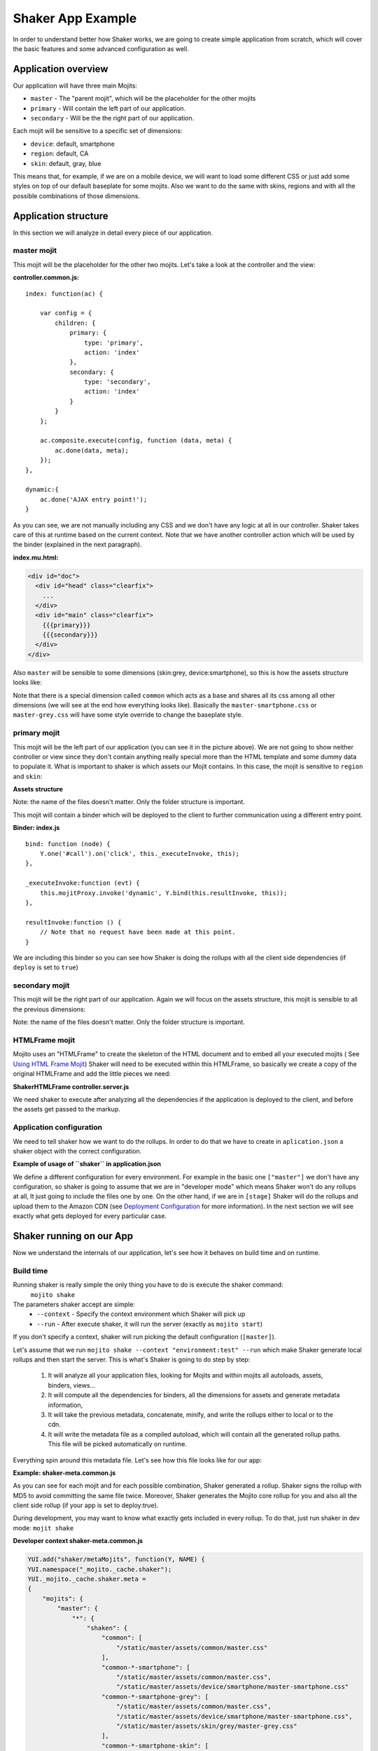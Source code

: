 
===================
Shaker App Example
===================

In order to understand better how Shaker works, we are going to create simple application from scratch,
which will cover the basic features and some advanced configuration as well.

Application overview
#####################

.. image:: images/example_app.png
  :width: 700px
  :align: right

Our application will have three main Mojits:

- ``master`` - The "parent mojit", which will be the placeholder for the other mojits
- ``primary`` - Will contain the left part of our application.
- ``secondary`` - Will be the the right part of our application.

Each mojit will be sensitive to a specific set of dimensions:

- ``device``: default, smartphone
- ``region``:  default, CA
- ``skin``: default, gray, blue

This means that, for example, if we are on a mobile device, we will want to load some different CSS or just add some styles on top of our default baseplate for some mojits. Also we want to do the same with skins, regions and with all the possible combinations of those dimensions.


Application structure
#####################

In this section we will analyze in detail every piece of our application.

master mojit
------------

This mojit will be the placeholder for the other two mojits. Let's take a look at the controller and the view:

**controller.common.js:**
::

    index: function(ac) {

        var config = {
            children: {
                primary: {
                    type: 'primary',
                    action: 'index'
                },
                secondary: {
                    type: 'secondary',
                    action: 'index'
                }
            }
        };

        ac.composite.execute(config, function (data, meta) {
            ac.done(data, meta);
        });
    },

    dynamic:{
        ac.done('AJAX entry point!');
    }

As you can see, we are not manually including any CSS and we don't have any logic at all in our controller. Shaker takes care of this at runtime based on the current context. Note that we have another controller action which will be used by the binder (explained in the next paragraph).


**index.mu.html:**

.. code-block:: html

  <div id="doc">
    <div id="head" class="clearfix">
      ...
    </div>
    <div id="main" class="clearfix">
      {{{primary}}}
      {{{secondary}}}
    </div>
  </div>

Also ``master`` will be sensible to some dimensions (skin:grey, device:smartphone), so this is how the assets structure looks like:

.. code-block:: text
  :emphasize-lines: 4,7,10,12

  master/
     /assets/
        /common/
           master.css
        /device/
           /smartphone/
              master-smartphone.css
        /skin/
           /grey/
              master-grey.css
           /blue/
              blue.css

Note that there is a special dimension called ``common`` which acts as a base and shares all its css among all other dimensions (we will see at the end how everything looks like). Basically the ``master-smartphone.css`` or ``master-grey.css`` will have some style override to change the baseplate style.


primary mojit
---------------

This mojit will be the left part of our application (you can see it in the picture above). We are not going to show neither controller or view since they don't contain anything really special more than the HTML template and some dummy data to populate it. What is important to shaker is which assets our Mojit contains. In this case, the mojit is sensitive to ``region`` and ``skin``:

**Assets structure**

.. code-block:: text
  :emphasize-lines: 4,7,10,12

  primary/
     /assets/
        /common/
           primary.css
        /region/
           /CA/
              primary-CA.css
        /skin/
           /grey/
              primary-grey.css
           /blue/
              blue.css

Note: the name of the files doesn't matter. Only the folder structure is important.

This mojit will contain a binder which will be deployed to the client to further communication using a different entry point.

**Binder: index.js**
::

  bind: function (node) {
      Y.one('#call').on('click', this._executeInvoke, this);
  },

  _executeInvoke:function (evt) {
      this.mojitProxy.invoke('dynamic', Y.bind(this.resultInvoke, this));
  },

  resultInvoke:function () {
      // Note that no request have been made at this point.
  }

We are including this binder so you can see how Shaker is doing the rollups with all the client side dependencies (if ``deploy`` is set to ``true``)

secondary mojit
----------------

This mojit will be the right part of our application. Again we will focus on the assets structure, this mojit is sensible to all the previous dimensions:

.. code-block:: text
  :emphasize-lines: 4,7,10,13,15

  secondary/
     /assets/
        /common/
           secondary.css
        /device/
           /smartphone/
              secondary-smartphone.css
        /region/
           /CA/
             secondary-CA.css
        /skin/
           /grey/
              secondary-grey.css
           /blue/
              some-blue.css

Note: the name of the files doesn't matter. Only the folder structure is important.

HTMLFrame mojit
---------------

Mojito uses an "HTMLFrame" to create the skeleton of the HTML document and to embed all your executed mojits ( See `Using HTML Frame Mojit <http://developer.yahoo.com/cocktails/mojito/docs/code_exs/htmlframe_view.html>`_) Shaker will need to be executed within this HTMLFrame, so basically we create a copy of the original HTMLFrame and add the little pieces we need:

**ShakerHTMLFrame controller.server.js**

.. code-block:: js
  :emphasize-lines: 9,20

  ...
   __call: function(ac) {
    ...
     // If we are deploying to the client get all the assets required
                if (ac.config.get('deploy') === true) {
                    ac.deploy.constructMojitoClientRuntime(ac.assets,
                        meta.binders);
                }
                ac.shaker.shakeAll(meta);

                // Attach assets found in the "meta" to the page
                Y.Object.each(ac.assets.getAssets(), function(types, location) {
                ...
        }
        ...

   }, '0.1.0', {requires: [
    'mojito-assets-addon',
    'mojito-deploy-addon',
    'mojito-config-addon',
    'mojito-shaker-addon'
  ]});

We need shaker to execute after analyzing all the dependencies if the application is deployed to the client, and before the assets get passed to the markup.

Application configuration
-------------------------
We need to tell shaker how we want to do the rollups. In order to do that we have to create in ``aplication.json`` a shaker object with the correct configuration.

**Example of usage of ``shaker`` in application.json**

.. code-block:: js
  :emphasize-lines: 2,19,25,43

  [{
      "settings": ["master"],
      "//": "we set out ShakerHTMLFrame as main mojit"
      "//": this configuration is shared to all context
      "specs": {
          "htmlframe": {
              "type": "ShakerHTMLFrameMojit",
              "config": {
                  "deploy": true,
                  "title": "Shaker Demo",
                  "child": {
                      "type": "master"
                  }
              }
          }
      }
  },
  {
      "settings": ["environment:test"],
      "shaker": {
          "task": "local"
      }
  },
  {
      "settings": ["environment:stage"],

      "shaker": {
          "task": "s3",
          "images": true,
          "parallel": 8,
          "delay": 0,
          "config": {
              "client": {
                  "key": "myAmazonKey",
                  "secret": "myAmazonSecret",
                  "bucket": "shaker"
              }
          }
      }
  }
  ]

We define a different configuration for every environment. For example in the basic one ``["master"]`` we don't have any configuration, so shaker is going to assume that we are in "developer mode" which means Shaker won't do any rollups at all, It just going to include the files one by one. On the other hand, if we are in ``[stage]`` Shaker will do the rollups and upload them to the Amazon CDN (see `Deployment Configuration <shaker_usage.html#environment-configuration>`_  for more information).
In the next section we will see exactly what gets deployed for every particular case.

Shaker running on our App
##########################

Now we understand the internals of our application, let's see how it behaves on build time and on runtime.

Build time
------------
Running shaker is really simple the only thing you have to do is execute the shaker command:
  ``mojito shake``

The parameters shaker accept are simple:
  - ``--context`` - Specify the context environment which Shaker will pick up
  - ``--run`` - After execute shaker, it will run the server (exactly as ``mojito start``)

If you don't specify a context, shaker will run picking the default configuration (``[master]``).

Let's assume that we run ``mojito shake --context "environment:test" --run`` which make Shaker generate local rollups and then start the server.
This is what's Shaker is going to do step by step:

  1. It will analyze all your application files, looking for Mojits and within mojits all autoloads, assets, binders, views...
  2. It will compute all the dependencies for binders, all the dimensions for assets and generate metadata information,
  3. It will take the previous metadata, concatenate, minify, and write the rollups either to local or to the cdn.
  4. It will write the metadata file as a compiled autoload, which will contain all the generated rollup paths. This file will be picked automatically on runtime.

Everything spin around this metadata file. Let's see how this file looks like for our app:

**Example: shaker-meta.common.js**

.. code-block:: js
  :emphasize-lines: 3,6-7,20-21,45

  YUI.add("shaker/metaMojits", function(Y, NAME) {
  YUI.namespace("_mojito._cache.shaker");
  YUI._mojito._cache.shaker.meta =
  {
    "mojits": {
      "master": {
        "*": {
          "shaken": {
            "common": ["/static/demo/assets/compiled/master_default_c75fe0cbaaf623aea7be93e50b7f3c7f.css"],
            "common-*-smartphone-grey": ["/static/demo/assets/compiled/master_default_c7073a85504c3e292c97c059222cc051.css"],
            "common-*-device-grey-region-lang": ["/static/demo/assets/compiled/master_default_b347e1cf67ee4b5520442825ce61f26c.css"],
            ...
          },
          "client": ["/static/demo/assets/compiled/master_89d0110765d6c92d517b3bab39407c9a.client.js"],
          "meta": {
            ...
          }
        }
      },
      "primary": {
        "index": {
          "shaken": {
            "common": ["/static/demo/assets/compiled/primary_index_9eee7d6bfbc2d41a0d57ae90ff40f61a.css"],
            "common-index-device-grey-CA-lang": ["/static/demo/assets/compiled/primary_index_e1100f2ae51bde147e1dad91b3be2b70.css"],
            "common-index-device-grey-region-lang": ["/static/demo/assets/compiled/primary_index_1566cfc15fd5fc2b6add48f6d33291db.css"],
            "common-index-device-skin-CA-lang": ["/static/demo/assets/compiled/primary_index_04cb930f6f9e7f1af6879d96dd2f82ee.css"],
          },
          "client": [
            "/static/demo/assets/compiled/primary_d3d36e4c5173cb91aae507cf5ecb2ef8.client.js"
          ],
          "meta": {
            "client": {
              "models": [],
              "controllers": ["/path/to/app/demo/mojits/primary/controller.common.js"],
              "binders": ["/path/to/app/demo/mojits/primary/binders/index.js"],
              "views": [
                "/path/to/app/demo/mojits/primary/views/dynamic.mu.html",
                "/path/to/app/demo/mojits/primary/views/index.mu.html"
              ],
              "dependencies": []
            }
          }
        }
      },
      "secondary": {
        "*": {
          "shaken": {
            "common": ["/static/demo/assets/compiled/secondary_default_d139d9b8eb6d55219f3ee0f9fdabd7e2.css"
            ...
    "core": [
      "/static/demo/assets/compiled/core_54287af0374120fd75a3d7251d66eb90.common.js"
    ],
    "images": [
      ...
    ],
    "config": {
      ...
    }
  }});

As you can see for each mojit and for each possible combination, Shaker generated a rollup. Shaker signs the rollup with MD5 to avoid committing the same file twice. Moreover, Shaker generates the Mojito core rollup for you and also all the client side rollup (if your app is set to deploy:true).

During development, you may want to know what exactly gets included in every rollup. To do that, just run shaker in dev mode: ``mojit shake``

**Developer context shaker-meta.common.js**

.. code-block:: js

    YUI.add("shaker/metaMojits", function(Y, NAME) {
    YUI.namespace("_mojito._cache.shaker");
    YUI._mojito._cache.shaker.meta =
    {
        "mojits": {
            "master": {
                "*": {
                    "shaken": {
                        "common": [
                            "/static/master/assets/common/master.css"
                        ],
                        "common-*-smartphone": [
                            "/static/master/assets/common/master.css",
                            "/static/master/assets/device/smartphone/master-smartphone.css"
                        "common-*-smartphone-grey": [
                            "/static/master/assets/common/master.css",
                            "/static/master/assets/device/smartphone/master-smartphone.css",
                            "/static/master/assets/skin/grey/master-grey.css"
                        ],
                        "common-*-smartphone-skin": [
                            "/static/master/assets/common/master.css",
                            "/static/master/assets/device/smartphone/master-smartphone.css"
                        ],
                        "common-*-smartphone-grey-region-lang": [
                            "/static/master/assets/common/master.css",
                            "/static/master/assets/device/smartphone/master-smartphone.css",
                            "/static/master/assets/skin/grey/master-grey.css"
                        ],
                        ...
                    },
                    "client": [
                        "/path/to/app/demo/mojits/master/controller.common.js",
                        "/path/to/app/demo/mojits/master/views/index.mu.html"
                    ],
                    "meta": {
                       ...
                    }
                }
            },
            "primary": {
                "index": {
                    "shaken": {
                        "common": [
                            "/static/primary/assets/common/primary.css"
                        ],
                        ...
                        "common-index-device-grey-CA": [
                            "/static/primary/assets/common/primary.css",
                            "/static/primary/assets/skin/grey/primary-grey.css",
                            "/static/primary/assets/region/CA/primary-CA.css"
                        ],

                        "common-index-device-skin-CA-lang": [
                            "/static/primary/assets/common/primary.css",
                            "/static/primary/assets/region/CA/primary-CA.css"
                        ],
                        ...
                    },
                    "client": [
                        "/path/to/app/demo/mojits/primary/controller.common.js",
                        "/path/to/app/demo/mojits/primary/binders/index.js",
                        "/path/to/app/demo/mojits/primary/views/dynamic.mu.html",
                        "/path/to/app/demo/mojits/primary/views/index.mu.html"
                    ],
                    "meta": {
                    }
                }
            },
            "secondary": {
                "index": {
                    "shaken": {
                        "common": [
                            "/static/secondary/assets/common/secondary.css"
                        ],
                        ...
                        "common-index-smartphone-grey-region": [
                            "/static/secondary/assets/common/secondary.css",
                            "/static/secondary/assets/device/smartphone/secondary-smartphone.css",
                            "/static/secondary/assets/skin/grey/secondary-grey.css"
                       ],
                       ...
                        "common-index-device-skin-CA-lang": [
                            "/static/secondary/assets/common/secondary.css",
                            "/static/secondary/assets/region/CA/secondary-CA.css"
                        ],
                        "common-index-device-skin-region-lang": [
                            "/static/secondary/assets/common/secondary.css"
                        ]
                    },
                    "client": [
                        "/path/to/app/demo/mojits/secondary/controller.common.js",
                        "/path/to/app/demo/mojits/secondary/binders/index.js",
                        "/path/to/app/demo/mojits/secondary/views/index.mu.html"
                    ],
                    "meta": {
                       ...
                    }
                }
            },
        "core": [
            "/Users/diegof/node_modules/mojito/lib/app/addons/ac/analytics.common.js",
            "/Users/diegof/node_modules/mojito/lib/app/addons/ac/assets.common.js",
            ...
            "/Users/diegof/node_modules/mojito/lib/app/autoload/view-renderer.common.js"
        ],
        "images": [
            "/path/to/app/demo/assets/favicon.ico",
            ...
        ],
        "config": {
            ...
        }
    }});

You can see which files will be picked up for each dimension combination, and also which files will be picked up on the client side.

.. note:: By default, every mojit will require two requests, one for the CSS rollup, and another for all the JS. You could improve the number of requests by bundling mojits together. It's what we call "High coverage mojits". In order to do that, you will have to create a ``shaker.json`` configuration file at the application level. For more information, read the Advanced Configuration.


Runtime
----------
At runtime, the normal workflow happens in mojito until the execution reach the ShakerHTMLFrame. THen our Shaker addon gets executed, looks at the context, determines which dimensions match the request, and serves the most appropriate rollup to the client. So if the context of a request is set to ``region:CA`` and ``device:smartphone``, Shaker will pick the rollup for those dimensions and attach it to the page.

.. note:: To create a custom dimension (not supported by Mojito by default), you will have to set the value of that dimension at runtime. In this example, ``skin`` is picked from the url and passed to the context so Shaker can know which value to set it to.

Shaker allows you to bundle css rollup at the application level. In this example, we have some boiler plate css which belongs to the application level, and gets shared among all mojits.
